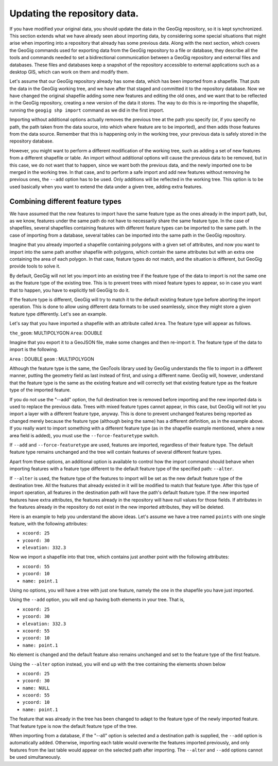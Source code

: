 .. _updating:

Updating the repository data.
==============================

If you have modified your original data, you should update the data in the GeoGig repository, so it is kept synchronized. This section extends what we have already seen about importing data, by considering some special situations that might arise when importing into a repository that already has some previous data. Along with the next section, which covers the GeoGig commands used for exporting data from the GeoGig repository to a file or database, they describe all the tools and commands needed to set a bidirectional communication between a GeoGig repository and external files and databases. These files and databases keep a snapshot of the repository accessible to external applications such as a desktop GIS, which can work on them and modify them.

Let's assume that our GeoGig repository already has some data, which has been imported from a shapefile. That puts the data in the GeoGig working tree, and we have after that staged and committed it to the repository database. Now we have changed the original shapefile adding some new features and editing the old ones, and we want that to be reflected in the GeoGig repository, creating a new version of the data it stores. The way to do this is re-importing the shapefile, running the ``geogig shp import`` command as we did in the first import.

Importing without additional options actually removes the previous tree at the path you specify (or, if you specify no path, the path taken from the data source, into which where feature are to be imported), and then adds those features from the data source. Remember that this is happening only in the working tree, your previous data is safely stored in the repository database.

However, you might want to perform a different modification of the working tree, such as adding a set of new features from a different shapefile or table. An import without additional options will cause the previous data to be removed, but in this case, we do not want that to happen, since we want both the previous data, and the newly imported one to be merged in the working tree. In that case, and to perform a safe import and add new features without removing he previous ones, the ``--add`` option has to be used. Only additions will be reflected in the working tree. This option is to be used basically when you want to extend the data under a given tree, adding extra features.


Combining different feature types
-----------------------------------

We have assumed that the new features to import have the same feature type as the ones already in the import path, but, as we know, features under the same path do not have to necessarily share the same feature type. In the case of shapefiles, several shapefiles containing features with different feature types can be imported to the same path. In the case of importing from a database, several tables can be imported into the same path in the GeoGig repository.

Imagine that you already imported a shapefile containing polygons with a given set of attributes, and now you want to import into the same path another shapefile with polygons, which contain the same attributes but with an extra one containing the area of each polygon. In that case, feature types do not match, and the situation is different, but GeoGig provide tools to solve it.

By default, GeoGig will not let you import into an existing tree if the feature type of the data to import is not the same one as the feature type of the existing tree. This is to prevent trees with mixed feature types to appear, so in case you want that to happen, you have to explicitly tell GeoGig to do it.

If the feature type is different, GeoGig will try to match it to the default existing feature type before aborting the import operation. This is done to allow using different data formats to be used seamlessly, since they might store a given feature type differently. Let's see an example.

Let's say that you have imported a shapefile with an attribute called ``Area``. The feature type will appear as follows.

``the_geom``: MULTIPOLYGON
``Area``: DOUBLE

Imagine that you export it to a GeoJSON file, make some changes and then re-import it. The feature type of the data to import is the following.

``Area`` : DOUBLE
``geom`` : MULTIPOLYGON

Although the feature type is the same, the GeoTools library used by GeoGig understands the file to import in a different manner, putting the geometry field as last instead of first, and using a different name. GeoGig will, however, understand that the feature type is the same as the existing feature and will correctly set that existing feature type as the feature type of the imported feature.

If you do not use the "--add" option, the full destination tree is removed before importing and the new imported data is used to replace the previous data. Trees with mixed feature types cannot appear, in this case, but GeoGig will not let you import a layer with a different feature type, anyway. This is done to prevent unchanged features being reported as changed merely because the feature type (although being the same) has a different definition, as in the example above. If you really want to import something with a different feature type (as in the shapefile example mentioned, where a new area field is added), you must use the ``--force-featuretype`` switch.

If ``--add`` and ``--force-featuretype`` are used, features are imported, regardless of their feature type. The default feature type remains unchanged and the tree will contain features of several different feature types.

Apart from these options, an additional option is available to control how the import command should behave when importing features with a feature type different to the default feature type of the specified path: ``--alter``.


If ``--alter`` is used, the feature type of the features to import will be set as the new default feature type of the destination tree. All the features that already existed in it will be modified to match that feature type. After this type of import operation, all features in the destination path will have the path's default feature type. If the new imported features have extra attributes, the features already in the repository will have null values for those fields. If attributes in the features already in the repository do not exist in the new imported attributes, they will be deleted.

Here is an example to help you understand the above ideas. Let's assume we have a tree named ``points`` with one single feature, with the following attributes:

- ``xcoord: 25``
- ``ycoord: 30``
- ``elevation: 332.3``

Now we import a shapefile into that tree, which contains just another point with the following attributes:

- ``xcoord: 55``
- ``ycoord: 10``
- ``name: point.1``

Using no options, you will have a tree with just one feature, namely the one in the shapefile you have just imported.

Using the ``--add`` option, you will end up having both elements in your tree. That is,

- ``xcoord: 25``
- ``ycoord: 30``
- ``elevation: 332.3``


- ``xcoord: 55``
- ``ycoord: 10``
- ``name: point.1``

No element is changed and the default feature also remains unchanged and set to the feature type of the first feature.

Using the ``--alter`` option instead, you will end up with the tree containing the elements shown below

- ``xcoord: 25``
- ``ycoord: 30``
- ``name: NULL``


- ``xcoord: 55``
- ``ycoord: 10``
- ``name: point.1``

The feature that was already in the tree has been changed to adapt to the feature type of the newly imported feature. That feature type is now the default feature type of the tree.

When importing from a database, if the "--all" option is selected and a destination path is supplied, the ``--add`` option is automatically added. Otherwise, importing each table would overwrite the features imported previously, and only features from the last table would appear on the selected path after importing. The ``--alter`` and ``--add`` options cannot be used simultaneously.

